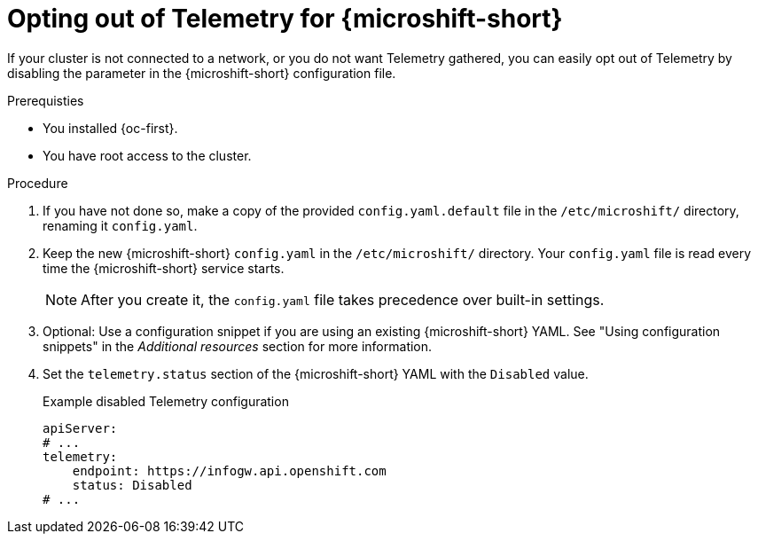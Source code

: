 // Module included in the following assemblies:
//
// microshift_support/microshift-remote-cluster-monitoring.adoc

:_mod-docs-content-type: PROCEDURE
[id="microshift-opt-out-telemetry_{context}"]
= Opting out of Telemetry for {microshift-short}

If your cluster is not connected to a network, or you do not want Telemetry gathered, you can easily opt out of Telemetry by disabling the parameter in the {microshift-short} configuration file.

.Prerequisties

* You installed {oc-first}.
* You have root access to the cluster.

.Procedure

. If you have not done so, make a copy of the provided `config.yaml.default` file in the `/etc/microshift/` directory, renaming it `config.yaml`.

. Keep the new {microshift-short} `config.yaml` in the `/etc/microshift/` directory. Your `config.yaml` file is read every time the {microshift-short} service starts.
+
[NOTE]
====
After you create it, the `config.yaml` file takes precedence over built-in settings.
====

. Optional: Use a configuration snippet if you are using an existing {microshift-short} YAML. See "Using configuration snippets" in the _Additional resources_ section for more information.

. Set the `telemetry.status` section of the {microshift-short} YAML with the `Disabled` value.
+
.Example disabled Telemetry configuration
[source,yaml]
----
apiServer:
# ...
telemetry:
    endpoint: https://infogw.api.openshift.com
    status: Disabled
# ...
----

//Should the user also delete the endpoint, or does that not matter?